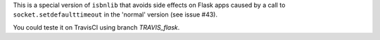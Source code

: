 This is a special version of ``isbnlib`` that avoids side effects on Flask apps
caused by a call to ``socket.setdefaulttimeout`` in the 'normal' version (see issue #43).


You could teste it on TravisCI using branch *TRAVIS_flask*. 

